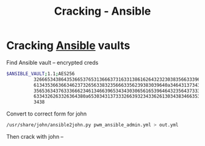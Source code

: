 :PROPERTIES:
:ID:       9e3ca3cd-c156-4687-b859-7b4f8cad5dce
:END:
#+title: Cracking - Ansible
#+filetags: :pentest:cracking:ansible:
#+hugo_base_dir:../


* Cracking [[id:ff769eaa-4e1e-48d1-b4b6-ee466a9bb2d5][Ansible]] vaults
Find Ansible vault -- encrypted creds
#+begin_src sh
$ANSIBLE_VAULT;1.1;AES256
          32666534386435366537653136663731633138616264323230383566333966346662313161326239
          6134353663663462373265633832356663356239383039640a346431373431666433343434366139
          35653634376333666234613466396534343030656165396464323564373334616262613439343033
          6334326263326364380a653034313733326639323433626130343834663538326439636232306531
          3438
#+end_src

Convert to correct form for john
#+begin_src sh
/usr/share/john/ansible2john.py pwm_ansible_admin.yml > out.yml
#+end_src

Then crack with john --
